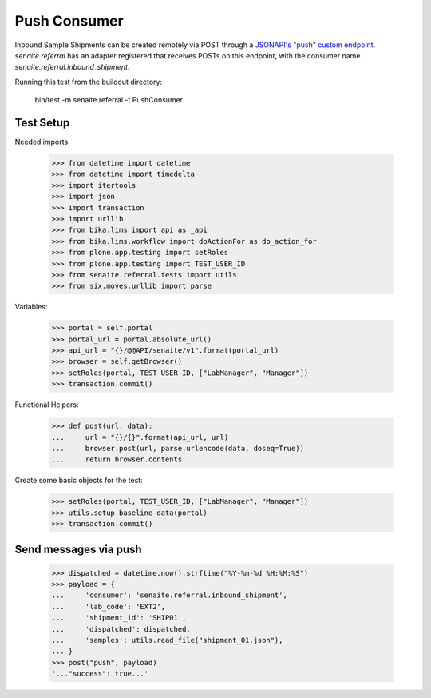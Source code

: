 Push Consumer
-------------

Inbound Sample Shipments can be created remotely via POST through a
`JSONAPI's "push" custom endpoint`_. `senaite.referral` has an adapter
registered that receives POSTs on this endpoint, with the consumer name
`senaite.referral.inbound_shipment`.

Running this test from the buildout directory:

    bin/test -m senaite.referral -t PushConsumer

Test Setup
~~~~~~~~~~

Needed imports:

    >>> from datetime import datetime
    >>> from datetime import timedelta
    >>> import itertools
    >>> import json
    >>> import transaction
    >>> import urllib
    >>> from bika.lims import api as _api
    >>> from bika.lims.workflow import doActionFor as do_action_for
    >>> from plone.app.testing import setRoles
    >>> from plone.app.testing import TEST_USER_ID
    >>> from senaite.referral.tests import utils
    >>> from six.moves.urllib import parse

Variables:

    >>> portal = self.portal
    >>> portal_url = portal.absolute_url()
    >>> api_url = "{}/@@API/senaite/v1".format(portal_url)
    >>> browser = self.getBrowser()
    >>> setRoles(portal, TEST_USER_ID, ["LabManager", "Manager"])
    >>> transaction.commit()

Functional Helpers:

    >>> def post(url, data):
    ...     url = "{}/{}".format(api_url, url)
    ...     browser.post(url, parse.urlencode(data, doseq=True))
    ...     return browser.contents

Create some basic objects for the test:

    >>> setRoles(portal, TEST_USER_ID, ["LabManager", "Manager"])
    >>> utils.setup_baseline_data(portal)
    >>> transaction.commit()


Send messages via push
~~~~~~~~~~~~~~~~~~~~~~~

    >>> dispatched = datetime.now().strftime("%Y-%m-%d %H:%M:%S")
    >>> payload = {
    ...     'consumer': 'senaite.referral.inbound_shipment',
    ...     'lab_code': 'EXT2',
    ...     'shipment_id': 'SHIP01',
    ...     'dispatched': dispatched,
    ...     'samples': utils.read_file("shipment_01.json"),
    ... }
    >>> post("push", payload)
    '..."success": true...'

.. Links

.. _JSONAPI's "push" custom endpoint: https://senaitejsonapi.readthedocs.io/en/latest/extend.html#push-endpoint-custom-jobs
